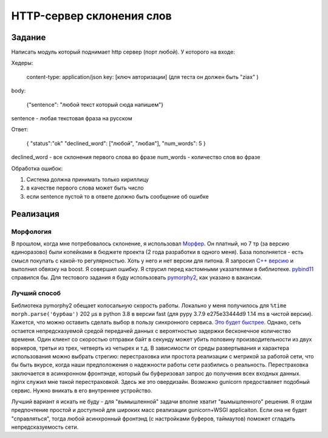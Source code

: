 ==========================
HTTP-сервер склонения слов
==========================


Задание
=======

Написать модуль который поднимает http сервер (порт любой).
У которого на входе:

Хедеры:

    content-type: application/json
    key: [ключ авторизации] (для теста он должен быть "ziax" )

body:

    {"sentence": "любой текст который сюда напишем"}

sentence - любая текстовая фраза на русском

Ответ:

    {
    "status":"ok"
    "declined_word": ["любой", "любая"],
    "num_words": 5
    }

declined_word - все склонения первого слова во фразе
num_words - количество слов во фразе

Обработка ошибок:

1. Система должна принимать только кириллицу
2. в качестве первого слова может быть число
3. если sentence пустой то в ответе должно быть сообщение об ошибке


Реализация
==========

Морфология
----------

В прошлом, когда мне потребовалось склонение, я использовал `Морфер <http://morpher.ru/>`_.
Он платный, но 7 тр (за версию единоразово) были копейками в бюджете проекта (2 года разработки в одного меня). База пополняется - есть смысл покупать с какой-то регулярностью.
Хоть у него и нет версии для питона. Я запросил `С++ версию <https://morpher.ru/cpp/>`_ и выполнил обвязку на boost. Я совершил ошибку. Я струсил перед кастомными указателями в библиотеке. `pybind11 <https://pybind11.readthedocs.io/en/stable/>`_ справился бы.
Для тестового задания я буду использовать `pymorphy2 <https://pymorphy2.readthedocs.io/en/stable/index.html>`_, как указано в вакансии.


Лучший способ
-------------

Библиотека pymorphy2 обещает колосальную скорость работы. Локально у меня получилось для ``%time morph.parse('бурбаш')`` 202 µs в python 3.8 в версии fast (для pypy 3.7.9 e275e33444d9 1.14 ms в чистой версии).
Кажется, что можно оставить сделать выбор в пользу синхронного сервиса. `Это будет быстрее <http://calpaterson.com/async-python-is-not-faster.html>`_.
Однако, сеть остается непредсказуемой средой передачей данных с вероятностью задержки бесконечное количество времени. Один клиент со скоростью отправки байт в секунду может убить половину производительности из двух воркеров, третьи из трех, четверть из четырех и т.д.
В зависимости от среды развертывания и характера использования можно выбрать стрегию: перестраховка или простота реализации с метрикой за работой сети, что бы быть вкурсе, когда наши предположения о надежности работы сети разбились о реальность.
Перестраховка заключается в асинхронном фронтэнде, который бы буферизовал запрос до получения всех входных данных.
nginx служил мне такой перестраховкой. Здесь же это овердизайн. Возможно gunicorn предоставляет подобный сервис. Нужно вникать в его внутреннее устройство.

Лучший вариант я искать не буду - для "вымышленной" задачи вполне хватит "вымышленного" решения. Я отдам предпочтение простой и доступной для широких масс реализации gunicorn+WSGI applicaiton.
Если она не будет "справляться", тогда любой асинхронный фронтэнд (с настройками буферов, таймаутов) поможет сгладить непредсказуемость сети.


